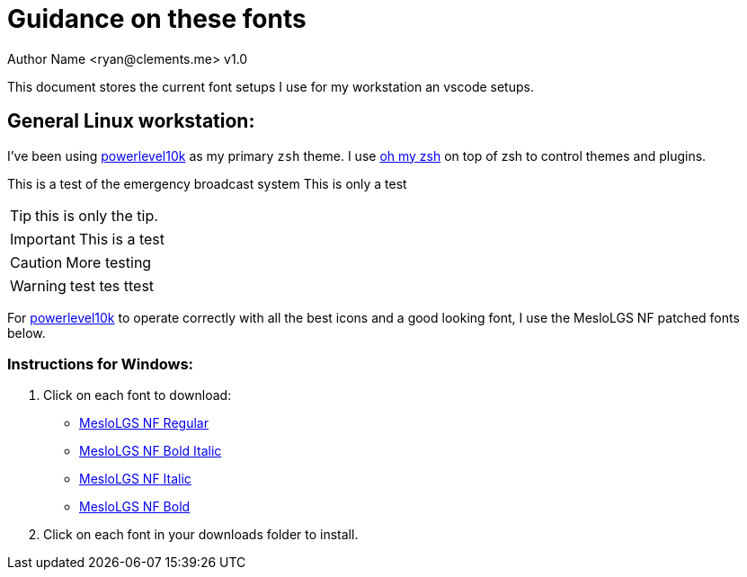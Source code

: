 = Guidance on these fonts
Author Name <ryan@clements.me> v1.0
:icons: font
ifdef::env-github[]
:tip-caption: :bulb:
:note-caption: :information_source:
:important-caption: :heavy_exclamation_mark:
:caution-caption: :fire:
:warning-caption: :warning:
endif::[]

This document stores the current font setups I use for my workstation an vscode 
setups.

== General Linux workstation:

I've been using https://github.com/romkatv/powerlevel10k/blob/master/README.md[powerlevel10k] as my primary `zsh` theme. I use https://ohmyz.sh/[oh my zsh] on
top of zsh to control themes and plugins.

[Note]
====
This is a test of the emergency broadcast system
This is only a test
====

TIP: this is only the tip.

IMPORTANT: This is a test

CAUTION: More testing

WARNING: test tes ttest


For https://github.com/romkatv/powerlevel10k/blob/master/README.md[powerlevel10k]
to operate correctly with all the best icons and a good looking font, I use
the MesloLGS NF patched fonts below.

=== Instructions for Windows:

. Click on each font to download:
+
* link:++resources/fonts/MesloLGS NF Bold Regular.ttf++[MesloLGS NF Regular]
* link:++resources/fonts/MesloLGS NF Bold Bold Italic.ttf++[MesloLGS NF Bold Italic]
* link:++resources/fonts/MesloLGS NF Bold Italic.ttf++[MesloLGS NF Italic]
* link:++resources/fonts/MesloLGS NF Bold Bold.ttf++[MesloLGS NF Bold]
+
. Click on each font in your downloads folder to install.
